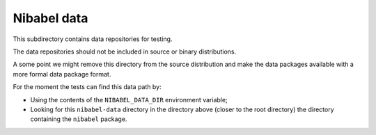 ############
Nibabel data
############

This subdirectory contains data repositories for testing.

The data repositories should not be included in source or binary
distributions.

A some point we might remove this directory from the source distribution and
make the data packages available with a more formal data package format.

For the moment the tests can find this data path by:

* Using the contents of the ``NIBABEL_DATA_DIR`` environment variable;
* Looking for this ``nibabel-data`` directory in the directory above (closer
  to the root directory) the directory containing the ``nibabel`` package.
